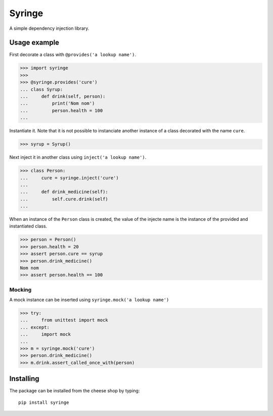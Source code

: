 =======
Syringe
=======

.. image:: https://travis-ci.org/remcohaszing/grunt-angular-templatecache.png?branch=master
   :target: https://travis-ci.org/remcohaszing/python-audiolayer

A simple dependency injection library.


Usage example
=============

First decorate a class with ``@provides('a lookup name')``.

>>> import syringe
>>>
>>> @syringe.provides('cure')
... class Syrup:
...     def drink(self, person):
...         print('Nom nom')
...         person.health = 100
...

Instantiate it. Note that it is not possible to instanciate another instance of
a class decorated with the name ``cure``.

>>> syrup = Syrup()

Next inject it in another class using ``inject('a lookup name')``.

>>> class Person:
...     cure = syringe.inject('cure')
...
...     def drink_medicine(self):
...         self.cure.drink(self)
...

When an instance of the ``Person`` class is created, the value of the injecte name
is the instance of the provided and instantiated class.

>>> person = Person()
>>> person.health = 20
>>> assert person.cure == syrup
>>> person.drink_medicine()
Nom nom
>>> assert person.health == 100


Mocking
-------

A mock instance can be inserted using ``syringe.mock('a lookup name')``

>>> try:
...     from unittest import mock
... except:
...     import mock
...
>>> m = syringe.mock('cure')
>>> person.drink_medicine()
>>> m.drink.assert_called_once_with(person)


Installing
==========

The package can be installed from the cheese shop by typing::

    pip install syringe


